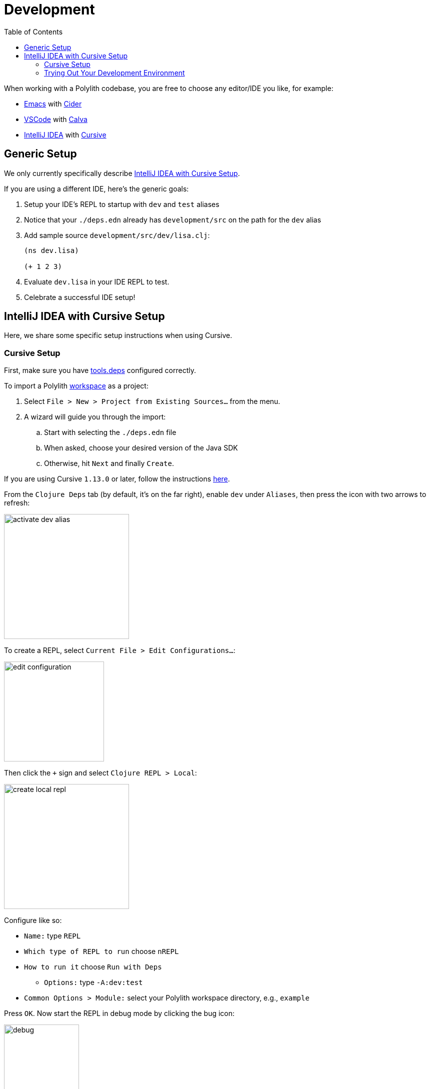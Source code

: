 = Development
:toc:

When working with a Polylith codebase, you are free to choose any editor/IDE you like, for example:

* https://www.gnu.org/software/emacs/[Emacs] with https://cider.mx/[Cider]

* https://code.visualstudio.com/[VSCode] with https://marketplace.visualstudio.com/items?itemName=betterthantomorrow.calva[Calva]

* https://www.jetbrains.com/idea/[IntelliJ IDEA] with https://cursive-ide.com/[Cursive]

== Generic Setup
We only currently specifically describe <<idea-cursive>>.

If you are using a different IDE, here's the generic goals:

. Setup your IDE's REPL to startup with `dev` and `test` aliases
. Notice that your `./deps.edn` already has `development/src` on the path for the `dev` alias
. Add sample source `development/src/dev/lisa.clj`:
+
[source,clojure]
----
(ns dev.lisa)

(+ 1 2 3)
----
. Evaluate `dev.lisa` in your IDE REPL to test.
. Celebrate a successful IDE setup!

[[idea-cursive]]
== IntelliJ IDEA with Cursive Setup

Here, we share some specific setup instructions when using Cursive.

=== Cursive Setup
First, make sure you have https://cursive-ide.com/userguide/deps.html[tools.deps] configured correctly.

To import a Polylith xref:workspace.adoc[workspace] as a project:

. Select `File > New > Project from Existing Sources...` from the menu.
. A wizard will guide you through the import:
.. Start with selecting the `./deps.edn` file
.. When asked, choose your desired version of the Java SDK
.. Otherwise, hit `Next` and finally `Create`.

If you are using Cursive `1.13.0` or later, follow the instructions https://cursive-ide.com/userguide/polylith.html[here].

From the `Clojure Deps` tab (by default, it's on the far right), enable `dev` under `Aliases`, then press the icon with two arrows to refresh:

image::images/development/activate-dev-alias.png[width=250]

To create a REPL, select `Current File > Edit Configurations...`:

image::images/development/edit-configuration.png[width=200]

Then click the `+` sign and select `Clojure REPL > Local`:

image::images/development/create-local-repl.png[width=250]

Configure like so:

* `Name:` type `REPL`
* `Which type of REPL to run` choose `nREPL`
* `How to run it` choose `Run with Deps`
** `Options:` type `-A:dev:test`
* `Common Options > Module:` select your Polylith workspace directory, e.g., `example`

Press `OK`. Now start the REPL in debug mode by clicking the bug icon:

image::images/development/debug.png[width=150]

Under the `REPL` view, you should soon see something like:

[source,shell]
----
Clojure 1.11.1
nREPL server started on port 56855 on host localhost - nrepl://localhost:56855
----

You have configured everything https://github.com/clojure/tools.deps[tools.deps] needs and are ready to write some Clojure code!

=== Trying Out Your Development Environment

Look at the generated `./deps.edn` file.
Notice that it already includes `development/src` on the path under the `:dev` alias:

[source,shell]
----
 :aliases  {:dev {:extra-paths ["development/src"]
----

(You might remember we had you enable the `dev` alias above under `Clojure Deps` and for the REPL via `-A:dev:test`.)

To get started, create a dev namespace.
We suggest you use `dev` as a top namespace here, not your xref:workspace.adoc[workspace] top namespace.
This strategy keeps your production code entirely separate from your development code.

One way to structure dev code is to give each developer their own namespace under `dev`.
Following this pattern, create the namespace `dev.lisa`: +
Right-click on the `development/src` directory, select `New > Clojure Namespace`, and type `dev.lisa`.

[[cursive-enable-auto-add]]
A dialog will pop up and ask you if you want to add the file to git:

image::images/development/add-file-to-git.png[width=600]

Check `Don't ask again` and click the `Add` button.

If the namespace is not recognized, you may need to click the icon with two arrows under the `Clojure Deps` tab to refresh:

image::images/development/refresh.png[width=150]

Now you can write some code in `lisa.clj`:

[source,clojure]
----
(ns dev.lisa)

(+ 1 2 3)
----

Load the namespace by sending `(ns dev.lisa)` to the REPL.

Send `(+ 1 2 3)` to the REPL.
You should see `6` in the REPL view.

Congratulations, you now have a working development environment!
